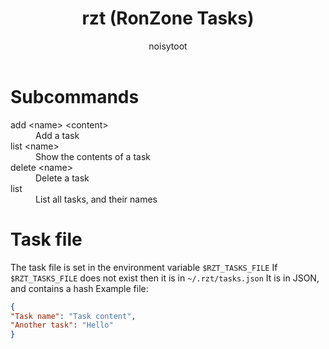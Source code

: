 #+TITLE: rzt (RonZone Tasks)
#+AUTHOR: noisytoot
* Subcommands
  - add <name> <content> :: Add a task
  - list <name> :: Show the contents of a task
  - delete <name> :: Delete a task
  - list :: List all tasks, and their names
* Task file
  The task file is set in the environment variable =$RZT_TASKS_FILE=
  If =$RZT_TASKS_FILE= does not exist then it is in =~/.rzt/tasks.json=
  It is in JSON, and contains a hash
  Example file:
#+BEGIN_SRC json
{
"Task name": "Task content",
"Another task": "Hello"
}
#+END_SRC
